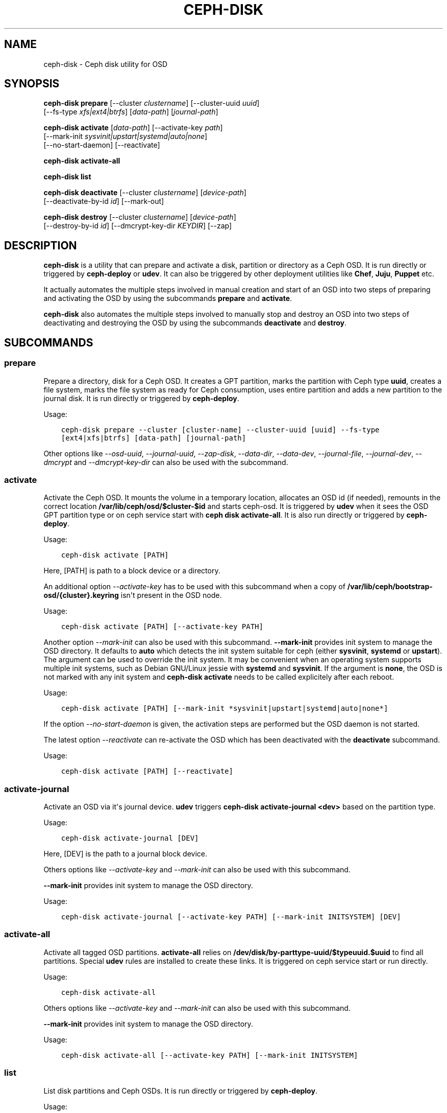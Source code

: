 .\" Man page generated from reStructuredText.
.
.TH "CEPH-DISK" "8" "December 14, 2015" "dev" "Ceph"
.SH NAME
ceph-disk \- Ceph disk utility for OSD
.
.nr rst2man-indent-level 0
.
.de1 rstReportMargin
\\$1 \\n[an-margin]
level \\n[rst2man-indent-level]
level margin: \\n[rst2man-indent\\n[rst2man-indent-level]]
-
\\n[rst2man-indent0]
\\n[rst2man-indent1]
\\n[rst2man-indent2]
..
.de1 INDENT
.\" .rstReportMargin pre:
. RS \\$1
. nr rst2man-indent\\n[rst2man-indent-level] \\n[an-margin]
. nr rst2man-indent-level +1
.\" .rstReportMargin post:
..
.de UNINDENT
. RE
.\" indent \\n[an-margin]
.\" old: \\n[rst2man-indent\\n[rst2man-indent-level]]
.nr rst2man-indent-level -1
.\" new: \\n[rst2man-indent\\n[rst2man-indent-level]]
.in \\n[rst2man-indent\\n[rst2man-indent-level]]u
..
.SH SYNOPSIS
.nf
\fBceph\-disk\fP \fBprepare\fP [\-\-cluster \fIclustername\fP] [\-\-cluster\-uuid \fIuuid\fP]
[\-\-fs\-type \fIxfs|ext4|btrfs\fP] [\fIdata\-path\fP] [\fIjournal\-path\fP]
.fi
.sp
.nf
\fBceph\-disk\fP \fBactivate\fP [\fIdata\-path\fP] [\-\-activate\-key \fIpath\fP]
[\-\-mark\-init \fIsysvinit|upstart|systemd|auto|none\fP]
[\-\-no\-start\-daemon] [\-\-reactivate]
.fi
.sp
.nf
\fBceph\-disk\fP \fBactivate\-all\fP
.fi
.sp
.nf
\fBceph\-disk\fP \fBlist\fP
.fi
.sp
.nf
\fBceph\-disk\fP \fBdeactivate\fP [\-\-cluster \fIclustername\fP] [\fIdevice\-path\fP]
[\-\-deactivate\-by\-id \fIid\fP] [\-\-mark\-out]
.fi
.sp
.nf
\fBceph\-disk\fP \fBdestroy\fP [\-\-cluster \fIclustername\fP] [\fIdevice\-path\fP]
[\-\-destroy\-by\-id \fIid\fP] [\-\-dmcrypt\-key\-dir \fIKEYDIR\fP] [\-\-zap]
.fi
.sp
.SH DESCRIPTION
.sp
\fBceph\-disk\fP is a utility that can prepare and activate a disk, partition or
directory as a Ceph OSD. It is run directly or triggered by \fBceph\-deploy\fP
or \fBudev\fP\&. It can also be triggered by other deployment utilities like \fBChef\fP,
\fBJuju\fP, \fBPuppet\fP etc.
.sp
It actually automates the multiple steps involved in manual creation and start
of an OSD into two steps of preparing and activating the OSD by using the
subcommands \fBprepare\fP and \fBactivate\fP\&.
.sp
\fBceph\-disk\fP also automates the multiple steps involved to manually stop
and destroy an OSD into two steps of deactivating and destroying the OSD by using
the subcommands \fBdeactivate\fP and \fBdestroy\fP\&.
.SH SUBCOMMANDS
.SS prepare
.sp
Prepare a directory, disk for a Ceph OSD. It creates a GPT partition,
marks the partition with Ceph type \fBuuid\fP, creates a file system, marks the
file system as ready for Ceph consumption, uses entire partition and adds a new
partition to the journal disk. It is run directly or triggered by
\fBceph\-deploy\fP\&.
.sp
Usage:
.INDENT 0.0
.INDENT 3.5
.sp
.nf
.ft C
ceph\-disk prepare \-\-cluster [cluster\-name] \-\-cluster\-uuid [uuid] \-\-fs\-type
[ext4|xfs|btrfs] [data\-path] [journal\-path]
.ft P
.fi
.UNINDENT
.UNINDENT
.sp
Other options like \fI\%\-\-osd\-uuid\fP, \fI\%\-\-journal\-uuid\fP,
\fI\%\-\-zap\-disk\fP, \fI\%\-\-data\-dir\fP, \fI\%\-\-data\-dev\fP,
\fI\%\-\-journal\-file\fP, \fI\%\-\-journal\-dev\fP, \fI\%\-\-dmcrypt\fP
and \fI\%\-\-dmcrypt\-key\-dir\fP can also be used with the subcommand.
.SS activate
.sp
Activate the Ceph OSD. It mounts the volume in a temporary location, allocates
an OSD id (if needed), remounts in the correct location
\fB/var/lib/ceph/osd/$cluster\-$id\fP and starts ceph\-osd. It is triggered by
\fBudev\fP when it sees the OSD GPT partition type or on ceph service start with
\fBceph disk activate\-all\fP\&. It is also run directly or triggered by
\fBceph\-deploy\fP\&.
.sp
Usage:
.INDENT 0.0
.INDENT 3.5
.sp
.nf
.ft C
ceph\-disk activate [PATH]
.ft P
.fi
.UNINDENT
.UNINDENT
.sp
Here, [PATH] is path to a block device or a directory.
.sp
An additional option \fI\-\-activate\-key\fP has to be used with this
subcommand when a copy of \fB/var/lib/ceph/bootstrap\-osd/{cluster}.keyring\fP
isn\(aqt present in the OSD node.
.sp
Usage:
.INDENT 0.0
.INDENT 3.5
.sp
.nf
.ft C
ceph\-disk activate [PATH] [\-\-activate\-key PATH]
.ft P
.fi
.UNINDENT
.UNINDENT
.sp
Another option \fI\-\-mark\-init\fP can also be used with this
subcommand.  \fB\-\-mark\-init\fP provides init system to manage the OSD
directory. It defaults to \fBauto\fP which detects the init system
suitable for ceph (either \fBsysvinit\fP, \fBsystemd\fP or
\fBupstart\fP). The argument can be used to override the init system. It
may be convenient when an operating system supports multiple init
systems, such as Debian GNU/Linux jessie with \fBsystemd\fP and
\fBsysvinit\fP\&. If the argument is \fBnone\fP, the OSD is not marked with
any init system and \fBceph\-disk activate\fP needs to be called
explicitely after each reboot.
.sp
Usage:
.INDENT 0.0
.INDENT 3.5
.sp
.nf
.ft C
ceph\-disk activate [PATH] [\-\-mark\-init *sysvinit|upstart|systemd|auto|none*]
.ft P
.fi
.UNINDENT
.UNINDENT
.sp
If the option \fI\-\-no\-start\-daemon\fP is given, the activation
steps are performed but the OSD daemon is not started.
.sp
The latest option \fI\-\-reactivate\fP can re\-activate the OSD which has been
deactivated with the \fBdeactivate\fP subcommand.
.sp
Usage:
.INDENT 0.0
.INDENT 3.5
.sp
.nf
.ft C
ceph\-disk activate [PATH] [\-\-reactivate]
.ft P
.fi
.UNINDENT
.UNINDENT
.SS activate\-journal
.sp
Activate an OSD via it\(aqs journal device. \fBudev\fP triggers
\fBceph\-disk activate\-journal <dev>\fP based on the partition type.
.sp
Usage:
.INDENT 0.0
.INDENT 3.5
.sp
.nf
.ft C
ceph\-disk activate\-journal [DEV]
.ft P
.fi
.UNINDENT
.UNINDENT
.sp
Here, [DEV] is the path to a journal block device.
.sp
Others options like \fI\-\-activate\-key\fP and \fI\-\-mark\-init\fP can also
be used with this subcommand.
.sp
\fB\-\-mark\-init\fP provides init system to manage the OSD directory.
.sp
Usage:
.INDENT 0.0
.INDENT 3.5
.sp
.nf
.ft C
ceph\-disk activate\-journal [\-\-activate\-key PATH] [\-\-mark\-init INITSYSTEM] [DEV]
.ft P
.fi
.UNINDENT
.UNINDENT
.SS activate\-all
.sp
Activate all tagged OSD partitions. \fBactivate\-all\fP relies on
\fB/dev/disk/by\-parttype\-uuid/$typeuuid.$uuid\fP to find all partitions. Special
\fBudev\fP rules are installed to create these links. It is triggered on ceph
service start or run directly.
.sp
Usage:
.INDENT 0.0
.INDENT 3.5
.sp
.nf
.ft C
ceph\-disk activate\-all
.ft P
.fi
.UNINDENT
.UNINDENT
.sp
Others options like \fI\-\-activate\-key\fP and \fI\-\-mark\-init\fP can
also be used with this subcommand.
.sp
\fB\-\-mark\-init\fP provides init system to manage the OSD directory.
.sp
Usage:
.INDENT 0.0
.INDENT 3.5
.sp
.nf
.ft C
ceph\-disk activate\-all [\-\-activate\-key PATH] [\-\-mark\-init INITSYSTEM]
.ft P
.fi
.UNINDENT
.UNINDENT
.SS list
.sp
List disk partitions and Ceph OSDs. It is run directly or triggered by
\fBceph\-deploy\fP\&.
.sp
Usage:
.INDENT 0.0
.INDENT 3.5
.sp
.nf
.ft C
ceph\-disk list
.ft P
.fi
.UNINDENT
.UNINDENT
.SS suppress\-activate
.sp
Suppress activate on a device (prefix). Mark devices that you don\(aqt want to
activate with a file like \fB/var/lib/ceph/tmp/suppress\-activate.sdb\fP where the
last bit is the sanitized device name (/dev/X without the /dev/ prefix). A
function \fBis_suppressed()\fP checks for and  matches a prefix (/dev/). It means
suppressing sdb will stop activate on sdb1, sdb2, etc.
.sp
Usage:
.INDENT 0.0
.INDENT 3.5
.sp
.nf
.ft C
ceph\-disk suppress\-activate [PATH]
.ft P
.fi
.UNINDENT
.UNINDENT
.sp
Here, [PATH] is path to a block device or a directory.
.SS unsuppress\-activate
.sp
Stop suppressing activate on a device (prefix). It is used to activate a device
that was earlier kept deactivated using \fBsuppress\-activate\fP\&.
.sp
Usage:
.INDENT 0.0
.INDENT 3.5
.sp
.nf
.ft C
ceph\-disk unsuppress\-activate [PATH]
.ft P
.fi
.UNINDENT
.UNINDENT
.sp
Here, [PATH] is path to a block device or a directory.
.SS deactivate
.sp
Deactivate the Ceph OSD. It stops OSD daemon and optionally marks it out. The
content of the OSD is left untouched but the \fIready\fP, \fIactive\fP, \fIINIT\-specific\fP
files are removed (so that it is not automatically re\-activated by the \fBudev\fP
rules) and the file deactive is created to remember the OSD is deactivated.
If the OSD is dmcrypt, remove the data dmcrypt map. When deactivate finishes,
the OSD is \fBdown\fP\&. A deactivated OSD can later be re\-activated using the
\fI\-\-reactivate\fP option of the \fBactivate\fP subcommand.
.sp
Usage:
.INDENT 0.0
.INDENT 3.5
.sp
.nf
.ft C
ceph\-disk deactivate [PATH]
.ft P
.fi
.UNINDENT
.UNINDENT
.sp
Here, [PATH] is a path to a block device or a directory.
.sp
Another option \fI\-\-mark\-out\fP can also be used with this subcommand.
\fB\-\-mark\-out\fP marks the OSD out. The objects it contains will be remapped.
If you are not sure you will destroy OSD, do not use this option.
.sp
You can also use \fBosd\-id\fP to deactivate an OSD with the option \fI\-\-deactivate\-by\-id\fP\&.
.sp
Usage:
.INDENT 0.0
.INDENT 3.5
.sp
.nf
.ft C
ceph\-disk deactivate \-\-deactivate\-by\-id [OSD\-ID]
.ft P
.fi
.UNINDENT
.UNINDENT
.SS destroy
.sp
Destroy the Ceph OSD. It removes the OSD from the cluster, the crushmap and
deallocates OSD ID. It can only destroy an OSD which is \fIdown\fP\&.
.sp
Usage:
.INDENT 0.0
.INDENT 3.5
.sp
.nf
.ft C
ceph\-disk destroy [PATH]
.ft P
.fi
.UNINDENT
.UNINDENT
.sp
Here, [PATH] is a path to a block device or a directory.
.sp
Another option \fI\-\-zap\fP can also be used with this subcommand.
\fB\-\-zap\fP will destroy the partition table and content of the disk.
.sp
Usage:
.INDENT 0.0
.INDENT 3.5
.sp
.nf
.ft C
ceph\-disk destroy [PATH] [\-\-zap]
.ft P
.fi
.UNINDENT
.UNINDENT
.sp
You can also use the id of an OSD instead of the path with the option
\fI\-\-destroy\-by\-id\fP\&.
.sp
Usage:
.INDENT 0.0
.INDENT 3.5
.sp
.nf
.ft C
ceph\-disk destroy \-\-destroy\-by\-id [OSD\-ID]
.ft P
.fi
.UNINDENT
.UNINDENT
.SS zap
.sp
Zap/erase/destroy a device\(aqs partition table and contents. It actually uses
\fBsgdisk\fP and it\(aqs option \fB\-\-zap\-all\fP to destroy both GPT and MBR data
structures so that the disk becomes suitable for repartitioning. \fBsgdisk\fP
then uses \fB\-\-mbrtogpt\fP to convert the MBR or BSD disklabel disk to a GPT
disk. The \fBprepare\fP subcommand can now be executed which will create a new
GPT partition. It is also run directly or triggered by \fBceph\-deploy\fP\&.
.sp
Usage:
.INDENT 0.0
.INDENT 3.5
.sp
.nf
.ft C
ceph\-disk zap [DEV]
.ft P
.fi
.UNINDENT
.UNINDENT
.sp
Here, [DEV] is path to a block device.
.SH OPTIONS
.INDENT 0.0
.TP
.B \-\-prepend\-to\-path PATH
Prepend PATH to $PATH for backward compatibility (default \fB/usr/bin\fP).
.UNINDENT
.INDENT 0.0
.TP
.B \-\-statedir PATH
Directory in which ceph configuration is preserved (default \fB/usr/lib/ceph\fP).
.UNINDENT
.INDENT 0.0
.TP
.B \-\-sysconfdir PATH
Directory in which ceph configuration files are found (default \fB/etc/ceph\fP).
.UNINDENT
.INDENT 0.0
.TP
.B \-\-cluster
Provide name of the ceph cluster in which the OSD is being prepared.
.UNINDENT
.INDENT 0.0
.TP
.B \-\-cluster\-uuid
Provide uuid of the ceph cluster in which the OSD is being prepared.
.UNINDENT
.INDENT 0.0
.TP
.B \-\-fs\-type
Provide the filesytem type for the OSD. e.g. \fBxfs/ext4/btrfs\fP\&.
.UNINDENT
.INDENT 0.0
.TP
.B \-\-osd\-uuid
Unique OSD uuid to assign to the disk.
.UNINDENT
.INDENT 0.0
.TP
.B \-\-journal\-uuid
Unique uuid to assign to the journal.
.UNINDENT
.INDENT 0.0
.TP
.B \-\-zap\-disk
Destroy the partition table and content of a disk.
.UNINDENT
.INDENT 0.0
.TP
.B \-\-data\-dir
Verify that \fB[data\-path]\fP is of a directory.
.UNINDENT
.INDENT 0.0
.TP
.B \-\-data\-dev
Verify that \fB[data\-path]\fP is of a block device.
.UNINDENT
.INDENT 0.0
.TP
.B \-\-journal\-file
Verify that journal is a file.
.UNINDENT
.INDENT 0.0
.TP
.B \-\-journal\-dev
Verify that journal is a block device.
.UNINDENT
.INDENT 0.0
.TP
.B \-\-dmcrypt
Encrypt \fB[data\-path]\fP and/or journal devices with \fBdm\-crypt\fP\&.
.UNINDENT
.INDENT 0.0
.TP
.B \-\-dmcrypt\-key\-dir
Directory where \fBdm\-crypt\fP keys are stored.
.UNINDENT
.SH AVAILABILITY
.sp
\fBceph\-disk\fP is part of Ceph, a massively scalable, open\-source, distributed storage system. Please refer to
the Ceph documentation at \fI\%http://ceph.com/docs\fP for more information.
.SH SEE ALSO
.sp
\fBceph\-osd\fP(8),
\fBceph\-deploy\fP(8)
.SH COPYRIGHT
2010-2014, Inktank Storage, Inc. and contributors. Licensed under Creative Commons BY-SA
.\" Generated by docutils manpage writer.
.
